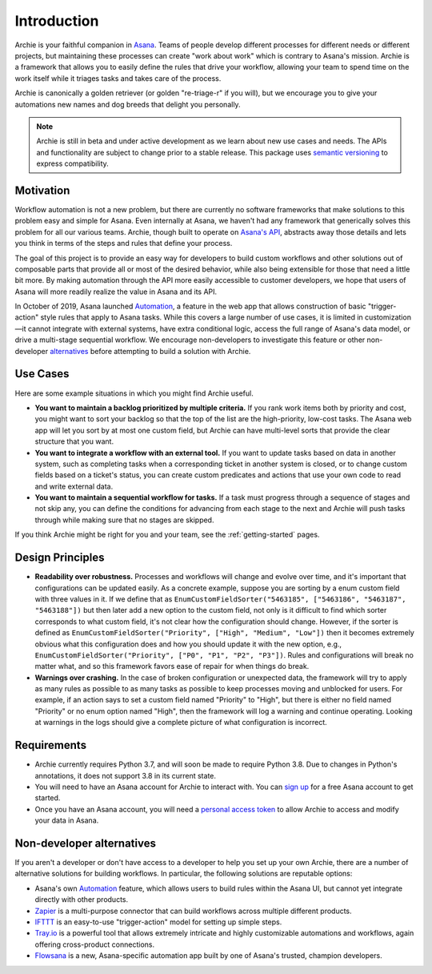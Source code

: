 .. _introduction:

Introduction
============

Archie is your faithful companion in `Asana`_. Teams of people develop different
processes for different needs or different projects, but maintaining these processes can
create "work about work" which is contrary to Asana's mission. Archie is a framework
that allows you to easily define the rules that drive your workflow, allowing your team
to spend time on the work itself while it triages tasks and takes care of the process.

Archie is canonically a golden retriever (or golden "re-triage-r" if you will), but we
encourage you to give your automations new names and dog breeds that delight you
personally.

.. note::

   Archie is still in beta and under active development as we learn about new use cases
   and needs. The APIs and functionality are subject to change prior to a stable
   release. This package uses `semantic versioning`_ to express compatibility.

Motivation
----------

Workflow automation is not a new problem, but there are currently no software frameworks
that make solutions to this problem easy and simple for Asana. Even internally at Asana,
we haven't had any framework that generically solves this problem for all our various
teams. Archie, though built to operate on `Asana's API`_, abstracts away those details
and lets you think in terms of the steps and rules that define your process.

The goal of this project is to provide an easy way for developers to build custom
workflows and other solutions out of composable parts that provide all or most of the
desired behavior, while also being extensible for those that need a little bit more. By
making automation through the API more easily accessible to customer developers, we hope
that users of Asana will more readily realize the value in Asana and its API.

In October of 2019, Asana launched `Automation`_, a feature in the web app that allows
construction of basic "trigger-action" style rules that apply to Asana tasks. While this
covers a large number of use cases, it is limited in customization—it cannot integrate
with external systems, have extra conditional logic, access the full range of Asana's
data model, or drive a multi-stage sequential workflow. We encourage non-developers to
investigate this feature or other non-developer `alternatives`_ before attempting to
build a solution with Archie.

Use Cases
---------

Here are some example situations in which you might find Archie useful.

* **You want to maintain a backlog prioritized by multiple criteria.** If you rank work
  items both by priority and cost, you might want to sort your backlog so that the top
  of the list are the high-priority, low-cost tasks. The Asana web app will let you sort
  by at most one custom field, but Archie can have multi-level sorts that provide the
  clear structure that you want.
* **You want to integrate a workflow with an external tool.** If you want to update
  tasks based on data in another system, such as completing tasks when a corresponding
  ticket in another system is closed, or to change custom fields based on a ticket's
  status, you can create custom predicates and actions that use your own code to read
  and write external data.
* **You want to maintain a sequential workflow for tasks.** If a task must progress
  through a sequence of stages and not skip any, you can define the conditions for
  advancing from each stage to the next and Archie will push tasks through while making
  sure that no stages are skipped.

If you think Archie might be right for you and your team, see the :ref:`getting-started`
pages.

Design Principles
-----------------

* **Readability over robustness.** Processes and workflows will change and evolve over
  time, and it's important that configurations can be updated easily. As a concrete
  example, suppose you are sorting by a enum custom field with three values in it. If we
  define that as ``EnumCustomFieldSorter("5463185", ["5463186", "5463187", "5463188"])``
  but then later add a new option to the custom field, not only is it difficult to find
  which sorter corresponds to what custom field, it's not clear how the configuration
  should change. However, if the sorter is defined as ``EnumCustomFieldSorter("Priority", ["High", "Medium", "Low"])``
  then it becomes extremely obvious what this configuration does and how you should
  update it with the new option, e.g., ``EnumCustomFieldSorter("Priority", ["P0", "P1", "P2", "P3"])``.
  Rules and configurations will break no matter what, and so this framework favors ease
  of repair for when things do break.
* **Warnings over crashing.** In the case of broken configuration or unexpected data,
  the framework will try to apply as many rules as possible to as many tasks as possible
  to keep processes moving and unblocked for users. For example, if an action says to
  set a custom field named "Priority" to "High", but there is either no field named
  "Priority" or no enum option named "High", then the framework will log a warning and
  continue operating. Looking at warnings in the logs should give a complete picture of
  what configuration is incorrect.

Requirements
------------

* Archie currently requires Python 3.7, and will soon be made to require Python 3.8.
  Due to changes in Python's annotations, it does not support 3.8 in its current state.
* You will need to have an Asana account for Archie to interact with. You can `sign up`_
  for a free Asana account to get started.
* Once you have an Asana account, you will need a `personal access token`_ to allow
  Archie to access and modify your data in Asana.

.. _alternatives:

Non-developer alternatives
--------------------------

If you aren't a developer or don't have access to a developer to help you set up your
own Archie, there are a number of alternative solutions for building workflows. In
particular, the following solutions are reputable options:

* Asana's own `Automation`_ feature, which allows users to build rules within the Asana
  UI, but cannot yet integrate directly with other products.
* `Zapier`_ is a multi-purpose connector that can build workflows across multiple
  different products.
* `IFTTT`_ is an easy-to-use "trigger-action" model for setting up simple steps.
* `Tray.io`_ is a powerful tool that allows extremely intricate and highly customizable
  automations and workflows, again offering cross-product connections.
* `Flowsana`_ is a new, Asana-specific automation app built by one of Asana's trusted,
  champion developers.

.. _Asana: https://asana.com/
.. _semantic versioning: https://semver.org/
.. _Asana's API: https://developers.asana.com/docs/
.. _Automation: https://blog.asana.com/2019/10/automation-launch/
.. _sign up: https://asana.com/create-account
.. _personal access token: https://developers.asana.com/docs/#authentication-basics#personal-access-token
.. _Zapier: https://zapier.com/apps/asana/integrations
.. _IFTTT: https://ifttt.com/asana
.. _Tray.io: https://tray.io/connectors/asana-integrations
.. _Flowsana: https://flowsana.net/
